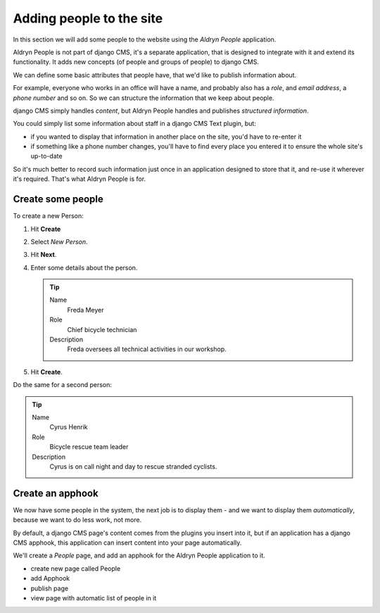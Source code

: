 #########################
Adding people to the site
#########################

In this section we will add some people to the website using the *Aldryn People* application.

Aldryn People is not part of django CMS, it's a separate application, that is designed to integrate
with it and extend its functionality. It adds new concepts (of people and groups of people) to
django CMS.

We can define some basic attributes that people have, that we'd like to publish information about.

For example, everyone who works in an office will have a name, and probably also has a *role*, and
*email address*, a *phone number* and so on. So we can structure the information that we keep about
people.

django CMS simply handles *content*, but Aldryn People handles and publishes *structured
information*.

You could simply list some information about staff in a django CMS Text plugin, but:

* if you wanted to display that information in another place on the site, you'd have to re-enter it
* if something like a phone number changes, you'll have to find every place you entered it to
  ensure the whole site's up-to-date

So it's much better to record such information just once in an application designed to store that
it, and re-use it wherever it's required. That's what Aldryn People is for.


******************
Create some people
******************

To create a new Person:

#.  Hit **Create**
#.  Select *New Person*.
#.  Hit **Next**.
#.  Enter some details about the person.

    .. tip::

        Name
            Freda Meyer

        Role
            Chief bicycle technician

        Description
            Freda oversees all technical activities in our workshop.

    .. todo:: screenshot of above

#.  Hit **Create**.

Do the same for a second person:

.. tip::

    Name
        Cyrus Henrik

    Role
        Bicycle rescue team leader

    Description
        Cyrus is on call night and day to rescue stranded cyclists.


*********************
Create an **apphook**
*********************

We now have some people in the system, the next job is to display them - and we want to display them
*automatically*, because we want to do less work, not more.

By default, a django CMS page's content comes from the plugins you insert into it, but if an
application has a django CMS apphook, this application can insert content into your page
automatically.

We'll create a *People* page, and add an apphook for the Aldryn People application to it.

.. todo:: screenshots of following steps (if they are new steps)

.. todo:: write up steps properly

* create new page called People
* add Apphook
* publish page
* view page with automatic list of people in it
